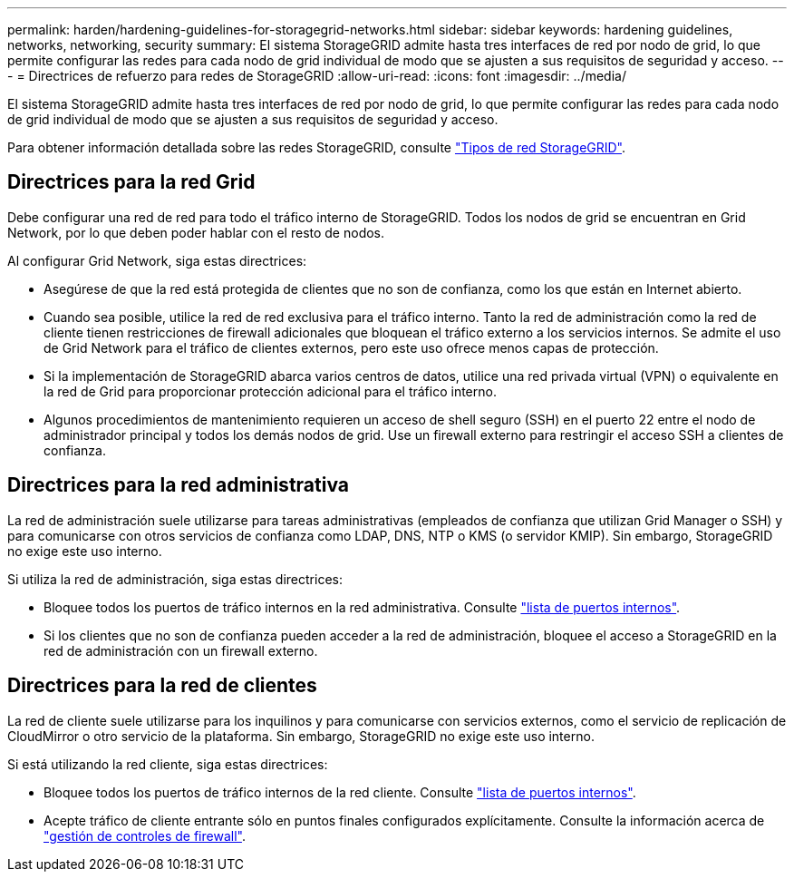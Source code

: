 ---
permalink: harden/hardening-guidelines-for-storagegrid-networks.html 
sidebar: sidebar 
keywords: hardening guidelines, networks, networking, security 
summary: El sistema StorageGRID admite hasta tres interfaces de red por nodo de grid, lo que permite configurar las redes para cada nodo de grid individual de modo que se ajusten a sus requisitos de seguridad y acceso. 
---
= Directrices de refuerzo para redes de StorageGRID
:allow-uri-read: 
:icons: font
:imagesdir: ../media/


[role="lead"]
El sistema StorageGRID admite hasta tres interfaces de red por nodo de grid, lo que permite configurar las redes para cada nodo de grid individual de modo que se ajusten a sus requisitos de seguridad y acceso.

Para obtener información detallada sobre las redes StorageGRID, consulte link:../network/storagegrid-network-types.html["Tipos de red StorageGRID"].



== Directrices para la red Grid

Debe configurar una red de red para todo el tráfico interno de StorageGRID. Todos los nodos de grid se encuentran en Grid Network, por lo que deben poder hablar con el resto de nodos.

Al configurar Grid Network, siga estas directrices:

* Asegúrese de que la red está protegida de clientes que no son de confianza, como los que están en Internet abierto.
* Cuando sea posible, utilice la red de red exclusiva para el tráfico interno. Tanto la red de administración como la red de cliente tienen restricciones de firewall adicionales que bloquean el tráfico externo a los servicios internos. Se admite el uso de Grid Network para el tráfico de clientes externos, pero este uso ofrece menos capas de protección.
* Si la implementación de StorageGRID abarca varios centros de datos, utilice una red privada virtual (VPN) o equivalente en la red de Grid para proporcionar protección adicional para el tráfico interno.
* Algunos procedimientos de mantenimiento requieren un acceso de shell seguro (SSH) en el puerto 22 entre el nodo de administrador principal y todos los demás nodos de grid. Use un firewall externo para restringir el acceso SSH a clientes de confianza.




== Directrices para la red administrativa

La red de administración suele utilizarse para tareas administrativas (empleados de confianza que utilizan Grid Manager o SSH) y para comunicarse con otros servicios de confianza como LDAP, DNS, NTP o KMS (o servidor KMIP). Sin embargo, StorageGRID no exige este uso interno.

Si utiliza la red de administración, siga estas directrices:

* Bloquee todos los puertos de tráfico internos en la red administrativa. Consulte link:../network/internal-grid-node-communications.html["lista de puertos internos"].
* Si los clientes que no son de confianza pueden acceder a la red de administración, bloquee el acceso a StorageGRID en la red de administración con un firewall externo.




== Directrices para la red de clientes

La red de cliente suele utilizarse para los inquilinos y para comunicarse con servicios externos, como el servicio de replicación de CloudMirror o otro servicio de la plataforma. Sin embargo, StorageGRID no exige este uso interno.

Si está utilizando la red cliente, siga estas directrices:

* Bloquee todos los puertos de tráfico internos de la red cliente. Consulte link:../network/internal-grid-node-communications.html["lista de puertos internos"].
* Acepte tráfico de cliente entrante sólo en puntos finales configurados explícitamente. Consulte la información acerca de link:../admin/manage-firewall-controls.html["gestión de controles de firewall"].

